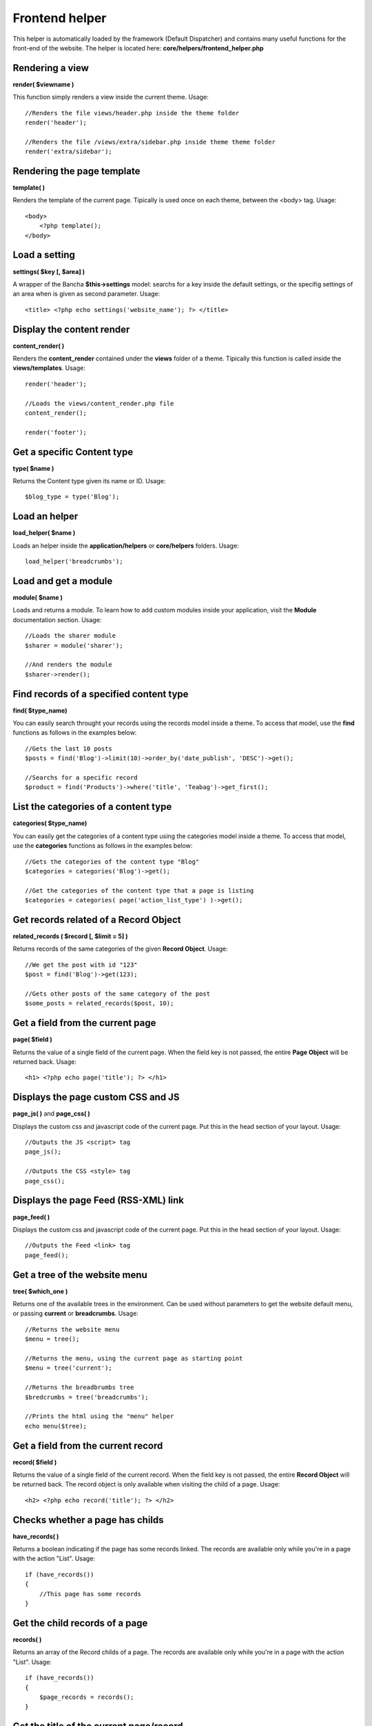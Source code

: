 ===============
Frontend helper
===============

This helper is automatically loaded by the framework (Default Dispatcher) and contains many useful functions for the front-end of the website.
The helper is located here: **core/helpers/frontend_helper.php**


----------------
Rendering a view
----------------

**render( $viewname )**

This function simply renders a view inside the current theme.
Usage::

    //Renders the file views/header.php inside the theme folder
    render('header');

    //Renders the file /views/extra/sidebar.php inside theme theme folder
    render('extra/sidebar');


---------------------------
Rendering the page template
---------------------------

**template( )**

Renders the template of the current page. Tipically is used once on each theme, between the <body> tag.
Usage::

    <body>
        <?php template();
    </body>


--------------
Load a setting
--------------

**settings( $key [, $area] )**

A wrapper of the Bancha **$this->settings** model: searchs for a key inside the default settings, or the specifig settings of an area when is given as second parameter. Usage::

    <title> <?php echo settings('website_name'); ?> </title>


--------------------------
Display the content render
--------------------------

**content_render( )**

Renders the **content_render** contained under the **views** folder of a theme. Tipically this function is called inside the **views/templates**.
Usage::

    render('header');

    //Loads the views/content_render.php file
    content_render();

    render('footer');


---------------------------
Get a specific Content type
---------------------------

**type( $name )**

Returns the Content type given its name or ID. Usage::

    $blog_type = type('Blog');


--------------
Load an helper
--------------

**load_helper( $name )**

Loads an helper inside the **application/helpers** or **core/helpers** folders. Usage::

    load_helper('breadcrumbs');


---------------------
Load and get a module
---------------------

**module( $name )**

Loads and returns a module. To learn how to add custom modules inside your application, visit the **Module** documentation section. Usage::

    //Loads the sharer module
    $sharer = module('sharer');

    //And renders the module
    $sharer->render();


----------------------------------------
Find records of a specified content type
----------------------------------------

**find( $type_name)**

You can easily search throught your records using the records model inside a theme. To access that model, use the **find** functions as follows in the examples below::

    //Gets the last 10 posts
    $posts = find('Blog')->limit(10)->order_by('date_publish', 'DESC')->get();

    //Searchs for a specific record
    $product = find('Products')->where('title', 'Teabag')->get_first();

 
-------------------------------------
List the categories of a content type
-------------------------------------

**categories( $type_name)**

You can easily get the categories of a content type using the categories model inside a theme. To access that model, use the **categories** functions as follows in the examples below::

    //Gets the categories of the content type "Blog"
    $categories = categories('Blog')->get();

    //Get the categories of the content type that a page is listing
    $categories = categories( page('action_list_type') )->get();


--------------------------------------
Get records related of a Record Object
--------------------------------------

**related_records ( $record [, $limit = 5] )**

Returns records of the same categories of the given **Record Object**. Usage::

    //We get the post with id "123"
    $post = find('Blog')->get(123);

    //Gets other posts of the same category of the post
    $some_posts = related_records($post, 10);


---------------------------------
Get a field from the current page
---------------------------------

**page( $field )**

Returns the value of a single field of the current page. When the field key is not passed, the entire **Page Object** will be returned back. Usage::

    <h1> <?php echo page('title'); ?> </h1>


-----------------------------------
Displays the page custom CSS and JS
-----------------------------------

**page_js( )** and **page_css( )**

Displays the custom css and javascript code of the current page. Put this in the head section of your layout. Usage::

    //Outputs the JS <script> tag
    page_js();

    //Outputs the CSS <style> tag
    page_css();


-------------------------------------
Displays the page Feed (RSS-XML) link
-------------------------------------

**page_feed( )**

Displays the custom css and javascript code of the current page. Put this in the head section of your layout. Usage::

    //Outputs the Feed <link> tag
    page_feed();


------------------------------
Get a tree of the website menu
------------------------------

**tree( $which_one )**

Returns one of the available trees in the environment. Can be used without parameters to get the website default menu, or passing **current** or **breadcrumbs**. Usage::

    //Returns the website menu
    $menu = tree();

    //Returns the menu, using the current page as starting point
    $menu = tree('current');

    //Returns the breadbrumbs tree
    $bredcrumbs = tree('breadcrumbs');

    //Prints the html using the "menu" helper
    echo menu($tree);


-----------------------------------
Get a field from the current record
-----------------------------------

**record( $field )**

Returns the value of a single field of the current record. When the field key is not passed, the entire **Record Object** will be returned back. The record object is only available when visiting the child of a page. Usage::

    <h2> <?php echo record('title'); ?> </h2>


-----------------------------------
Checks whether a page has childs
-----------------------------------

**have_records( )**

Returns a boolean indicating if the page has some records linked. The records are available only while you're in a page with the action "List". Usage::

    if (have_records())
    {
        //This page has some records
    }


-----------------------------------
Get the child records of a page
-----------------------------------

**records( )**

Returns an array of the Record childs of a page. The records are available only while you're in a page with the action "List". Usage::

    if (have_records())
    {
        $page_records = records();
    }


----------------------------------------
Get the title of the current page/record
----------------------------------------

**title( )**

Returns the title string of the current page/record. Usage::

    <title> <?php echo title(); ?> </title>


----------------------------------------------------
Get the page/record author, keywords and description
----------------------------------------------------

**page_author( )** , **page_keywords( )** , **page_description( )**

Returns author, keywords and description of the current page/record to be used in their own meta tags. Usage::

    <meta name="description" content="<?php echo page_description(); ?>">
    <meta name="keywords" content="<?php echo page_keywords(); ?>">
    <meta name="author" content="<?php echo page_author(); ?>">


----------------------
Display the pagination
----------------------

**pagination( )**

Renders the pagination of a record list when available. Usage::

    <?php echo pagination(); ?>


------------------------
Get the current language
------------------------

**language( )**

Simply returns the current language. Usage::

    <?php echo language(); ?>


-------------------------------
Renders the available languages
-------------------------------

**languages( [$separator] )**

Renders the languages using **anchor tags** and separating them by using the provided separator. Usage::

    <?php echo languages(' - '); ?>